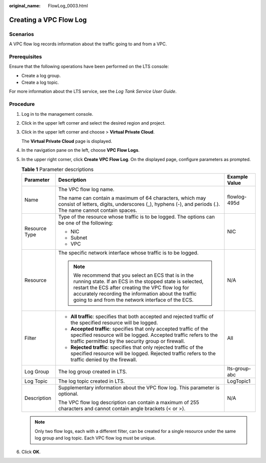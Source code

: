 :original_name: FlowLog_0003.html

.. _FlowLog_0003:

Creating a VPC Flow Log
=======================

Scenarios
---------

A VPC flow log records information about the traffic going to and from a VPC.

Prerequisites
-------------

Ensure that the following operations have been performed on the LTS console:

-  Create a log group.
-  Create a log topic.

For more information about the LTS service, see the *Log Tank Service User Guide*.

Procedure
---------

#. Log in to the management console.

2. Click |image1| in the upper left corner and select the desired region and project.

3. Click |image2| in the upper left corner and choose > **Virtual Private Cloud**.

   The **Virtual Private Cloud** page is displayed.

4. In the navigation pane on the left, choose **VPC Flow Logs**.
5. In the upper right corner, click **Create VPC Flow Log**. On the displayed page, configure parameters as prompted.

   .. table:: **Table 1** Parameter descriptions

      +-----------------------+---------------------------------------------------------------------------------------------------------------------------------------------------------------------------------------------------------------------------------------------------------------------------------+-----------------------+
      | Parameter             | Description                                                                                                                                                                                                                                                                     | Example Value         |
      +=======================+=================================================================================================================================================================================================================================================================================+=======================+
      | Name                  | The VPC flow log name.                                                                                                                                                                                                                                                          | flowlog-495d          |
      |                       |                                                                                                                                                                                                                                                                                 |                       |
      |                       | The name can contain a maximum of 64 characters, which may consist of letters, digits, underscores (_), hyphens (-), and periods (.). The name cannot contain spaces.                                                                                                           |                       |
      +-----------------------+---------------------------------------------------------------------------------------------------------------------------------------------------------------------------------------------------------------------------------------------------------------------------------+-----------------------+
      | Resource Type         | Type of the resource whose traffic is to be logged. The options can be one of the following:                                                                                                                                                                                    | NIC                   |
      |                       |                                                                                                                                                                                                                                                                                 |                       |
      |                       | -  NIC                                                                                                                                                                                                                                                                          |                       |
      |                       | -  Subnet                                                                                                                                                                                                                                                                       |                       |
      |                       | -  VPC                                                                                                                                                                                                                                                                          |                       |
      +-----------------------+---------------------------------------------------------------------------------------------------------------------------------------------------------------------------------------------------------------------------------------------------------------------------------+-----------------------+
      | Resource              | The specific network interface whose traffic is to be logged.                                                                                                                                                                                                                   | N/A                   |
      |                       |                                                                                                                                                                                                                                                                                 |                       |
      |                       | .. note::                                                                                                                                                                                                                                                                       |                       |
      |                       |                                                                                                                                                                                                                                                                                 |                       |
      |                       |    We recommend that you select an ECS that is in the running state. If an ECS in the stopped state is selected, restart the ECS after creating the VPC flow log for accurately recording the information about the traffic going to and from the network interface of the ECS. |                       |
      +-----------------------+---------------------------------------------------------------------------------------------------------------------------------------------------------------------------------------------------------------------------------------------------------------------------------+-----------------------+
      | Filter                | -  **All traffic**: specifies that both accepted and rejected traffic of the specified resource will be logged.                                                                                                                                                                 | All                   |
      |                       | -  **Accepted traffic**: specifies that only accepted traffic of the specified resource will be logged. Accepted traffic refers to the traffic permitted by the security group or firewall.                                                                                     |                       |
      |                       | -  **Rejected traffic**: specifies that only rejected traffic of the specified resource will be logged. Rejected traffic refers to the traffic denied by the firewall.                                                                                                          |                       |
      +-----------------------+---------------------------------------------------------------------------------------------------------------------------------------------------------------------------------------------------------------------------------------------------------------------------------+-----------------------+
      | Log Group             | The log group created in LTS.                                                                                                                                                                                                                                                   | lts-group-abc         |
      +-----------------------+---------------------------------------------------------------------------------------------------------------------------------------------------------------------------------------------------------------------------------------------------------------------------------+-----------------------+
      | Log Topic             | The log topic created in LTS.                                                                                                                                                                                                                                                   | LogTopic1             |
      +-----------------------+---------------------------------------------------------------------------------------------------------------------------------------------------------------------------------------------------------------------------------------------------------------------------------+-----------------------+
      | Description           | Supplementary information about the VPC flow log. This parameter is optional.                                                                                                                                                                                                   | N/A                   |
      |                       |                                                                                                                                                                                                                                                                                 |                       |
      |                       | The VPC flow log description can contain a maximum of 255 characters and cannot contain angle brackets (< or >).                                                                                                                                                                |                       |
      +-----------------------+---------------------------------------------------------------------------------------------------------------------------------------------------------------------------------------------------------------------------------------------------------------------------------+-----------------------+

   .. note::

      Only two flow logs, each with a different filter, can be created for a single resource under the same log group and log topic. Each VPC flow log must be unique.

6. Click **OK**.

.. |image1| image:: /_static/images/en-us_image_0000001818982734.png
.. |image2| image:: /_static/images/en-us_image_0000001865663109.png
